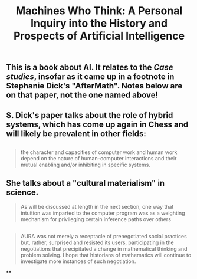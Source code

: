 #+TITLE: Machines Who Think: A Personal Inquiry into the History and Prospects of Artificial Intelligence

** This is a book about AI. It relates to the [[Case studies]], insofar as it came up in a footnote in Stephanie Dick's "AfterMath". Notes below are on that paper, not the one named above!
** S. Dick's paper talks about the role of hybrid systems, which has come up again in Chess and will likely be prevalent in other fields:
** 
#+BEGIN_QUOTE
the character and capacities of computer work and human work depend on the nature of human–computer interactions and their mutual enabling and/or inhibiting in specific systems.
#+END_QUOTE
** She talks about a "cultural materialism" in science.
#+BEGIN_QUOTE
As will be discussed at length in the next section, one way that intuition was imparted to the computer program was as a weighting mechanism for privileging certain inference paths over others
#+END_QUOTE
** 
#+BEGIN_QUOTE
AURA was not merely a receptacle of prenegotiated social practices but, rather, surprised and resisted its users, participating in the negotiations that precipitated a change in mathematical thinking and problem solving. I hope that historians of mathematics will continue to investigate more instances of such negotiation.
#+END_QUOTE
**
